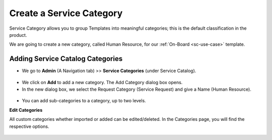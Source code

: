 *************************
Create a Service Category
*************************

Service Category allows you to group Templates into meaningful categories; 
this is the default classification in the product.

We are going to create a new category, called Human Resource, for our :ref:`On-Board <sc-use-case>` template.

Adding Service Catalog Categories 
=================================

-  We go to **Admin** (A Navigation tab) >> **Service Categories** (under Service Catalog).

.. _scf-2:
.. figure:: https://s3-ap-southeast-1.amazonaws.com/flotomate-resources/service-catalog/SC-2.png
    :align: center
    :alt: figure 2

- We click on **Add** to add a new category. The Add Category dialog box opens.

- In the new dialog box, we select the Request Category (Service Request) and give a Name (Human Resource).

.. _scf-3.1:
.. figure:: https://s3-ap-southeast-1.amazonaws.com/flotomate-resources/service-catalog/SC-3.1.png
    :align: center
    :alt: figure 3.1

.. _scf-3.2:
.. figure:: https://s3-ap-southeast-1.amazonaws.com/flotomate-resources/service-catalog/SC-3.2.png
    :align: center
    :alt: figure 3.2

- You can add sub-categories to a category, up to two levels. 

**Edit Categories**

All custom categories whether imported or added can be edited/deleted. In the Categories page, you will find the respective options.

.. _scf-8:
.. figure:: https://s3-ap-southeast-1.amazonaws.com/flotomate-resources/service-catalog/SC-8.png
    :align: center
    :alt: figure 8




